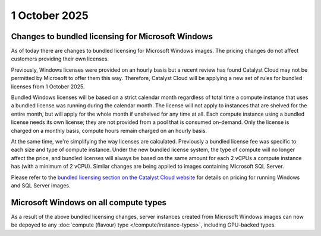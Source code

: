 ##############
1 October 2025
##############

==================================================
Changes to bundled licensing for Microsoft Windows
==================================================

As of today there are changes to bundled licensing for Microsoft Windows images. The pricing changes do not affect
customers providing their own licenses.

Previously, Windows licenses were provided on an hourly basis but a recent review has found Catalyst Cloud may not be
permitted by Microsoft to offer them this way. Therefore, Catalyst Cloud will be applying a new set of rules for
bundled licenses from 1 October 2025.

Bundled Windows licenses will be based on a strict calendar month regardless of total time a compute instance that uses
a bundled license was running during the calendar month. The license will not apply to instances that are shelved for
the entire month, but will apply for the whole month if unshelved for any time at all. Each compute instance using a
bundled license needs its own license; they are not provided from a pool that is consumed on-demand. Only the license
is charged on a monthly basis, compute hours remain charged on an hourly basis.

At the same time, we're simplifying the way licenses are calculated. Previously a bundled license fee was specific to
each size and type of compute instance. Under the new bundled license system, the type of compute will no longer affect
the price, and bundled licenses will always be based on the same amount for each 2 vCPUs a compute instance has (with a
minimum of 2 vCPU). Similar changes are being applied to images containing Microsoft SQL Server.

Please refer to the `bundled licensing section on the Catalyst Cloud website
<https://catalystcloud.nz/services/iaas/compute/bundled-os-licenses-for-compute/>`_ for details on pricing for running
Windows and SQL Server images.

======================================
Microsoft Windows on all compute types
======================================

As a result of the above bundled licensing changes, server instances created from Microsoft Windows images can now be
depoyed to any :doc:`compute (flavour) type </compute/instance-types>`, including GPU-backed types.
